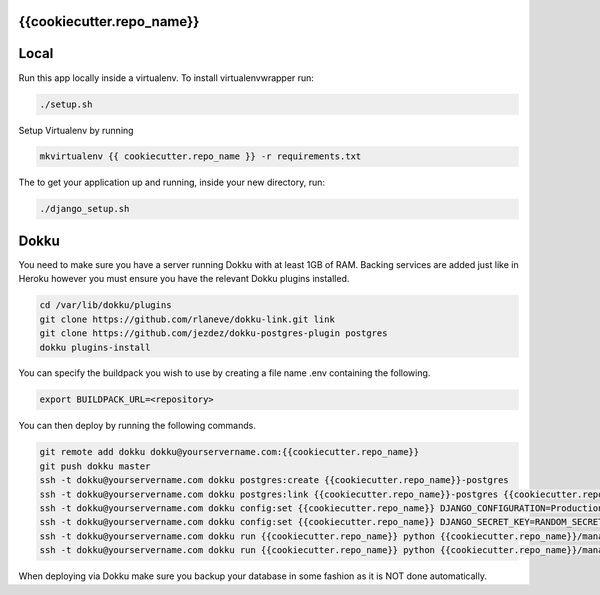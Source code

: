 {{cookiecutter.repo_name}}
^^^^^

Local
^^^^^

Run this app locally inside a virtualenv. To install virtualenvwrapper run:

.. code-block:: bash

    ./setup.sh

Setup Virtualenv by running

.. code-block:: bash

    mkvirtualenv {{ cookiecutter.repo_name }} -r requirements.txt


The to get your application up and running, inside your new directory, run:

.. code-block:: bash

    ./django_setup.sh


Dokku
^^^^^

You need to make sure you have a server running Dokku with at least 1GB of RAM. Backing services are
added just like in Heroku however you must ensure you have the relevant Dokku plugins installed.

.. code-block:: bash

    cd /var/lib/dokku/plugins
    git clone https://github.com/rlaneve/dokku-link.git link
    git clone https://github.com/jezdez/dokku-postgres-plugin postgres
    dokku plugins-install

You can specify the buildpack you wish to use by creating a file name .env containing the following.

.. code-block:: bash

    export BUILDPACK_URL=<repository>

You can then deploy by running the following commands.

..  code-block:: bash

    git remote add dokku dokku@yourservername.com:{{cookiecutter.repo_name}}
    git push dokku master
    ssh -t dokku@yourservername.com dokku postgres:create {{cookiecutter.repo_name}}-postgres
    ssh -t dokku@yourservername.com dokku postgres:link {{cookiecutter.repo_name}}-postgres {{cookiecutter.repo_name}}
    ssh -t dokku@yourservername.com dokku config:set {{cookiecutter.repo_name}} DJANGO_CONFIGURATION=Production
    ssh -t dokku@yourservername.com dokku config:set {{cookiecutter.repo_name}} DJANGO_SECRET_KEY=RANDOM_SECRET_KEY_HERE
    ssh -t dokku@yourservername.com dokku run {{cookiecutter.repo_name}} python {{cookiecutter.repo_name}}/manage.py migrate
    ssh -t dokku@yourservername.com dokku run {{cookiecutter.repo_name}} python {{cookiecutter.repo_name}}/manage.py createsuperuser

When deploying via Dokku make sure you backup your database in some fashion as it is NOT done automatically.